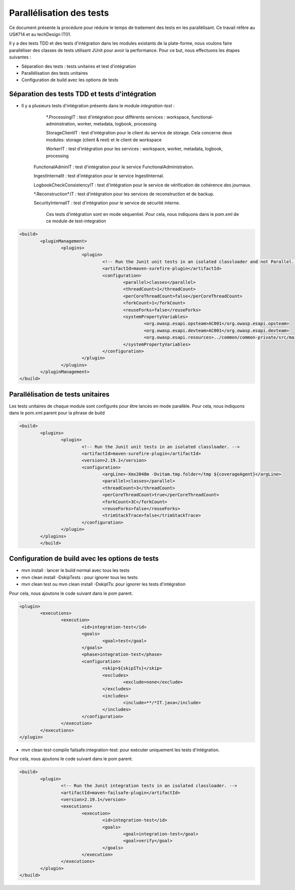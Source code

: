 #########################
Parallélisation des tests
#########################

Ce document présente la procédure pour réduire le temps de traitement des tests en 
les parallélisant. Ce travail réfère au US#714 et au techDesign IT01.


Il y a des tests TDD et des tests d'intégration dans les modules existants de la plate-forme, 
nous voulons faire paralléliser des classes de tests utilisant JUnit pour avoir la performance. 
Pour ce but, nous effectuons les étapes suivantes :

- Séparation des tests : tests unitaires et test d'intégration
- Parallélisation des tests unitaires 
- Configuration de build avec les options de tests     

Séparation des tests TDD et tests d'intégration
===============================================

- Il y a plusieurs tests d'intégration présents dans le module *integration-test* :
	*.ProcessingIT : test d'intégration pour différents services : workspace, functional-administration, 
	worker, metadata, logbook, processing
	
	StorageClientIT : test d'intégration pour le client du service de storage. Cela concerne deux modules:
	storage (client & rest) et le client de workspace 
	  
	WorkerIT : test d'intégration pour les services : workspace, worker, metadata, logbook, processing
   
   FunctionalAdminIT : test d'intégration pour le service FunctionalAdministration.
   
   IngestInternalIt : test d'intégration pour le service IngestInternal.
   
   LogbookCheckConsistencyIT : test d'intégration pour le service de vérification de cohérence des journaux.
   
   \*.Reconstruction\*.IT : test d'intégration pour les services de reconstruction et de backup.
   
   SecurityInternalIT : test d'intégration pour le service de sécurité interne.
   
	
	Ces tests d'intégration sont en mode séquentiel. Pour cela, nous indiquons dans le pom.xml de ce module de test-integration 
   
.. code-block:: xml

	<build>
		<pluginManagement>
			<plugins>
				<plugin>
					<!-- Run the Junit unit tests in an isolated classloader and not Parallel. -->
					<artifactId>maven-surefire-plugin</artifactId>
					<configuration>
						<parallel>classes</parallel>
						<threadCount>1</threadCount>
						<perCoreThreadCount>false</perCoreThreadCount>
						<forkCount>1</forkCount>
						<reuseForks>false</reuseForks>
						<systemPropertyVariables>
							<org.owasp.esapi.opsteam>AC001</org.owasp.esapi.opsteam>
							<org.owasp.esapi.devteam>AC001</org.owasp.esapi.devteam>
							<org.owasp.esapi.resources>../common/common-private/src/main/resources/esapi</org.owasp.esapi.resources>
						</systemPropertyVariables>
					</configuration>
				</plugin>
			</plugins>
		</pluginManagement>
	</build>	

Parallélisation de tests unitaires
==================================

Les tests unitaires de chaque module sont configurés pour être lancés en mode parallèle.
Pour cela, nous indiquons dans le pom.xml parent pour la phrase de build  

.. code-block:: xml

	<build>
		<plugins>
			<plugin>
				<!-- Run the Junit unit tests in an isolated classloader. -->
				<artifactId>maven-surefire-plugin</artifactId>
				<version>2.19.1</version>
				<configuration>
					<argLine>-Xmx2048m -Dvitam.tmp.folder=/tmp ${coverageAgent}</argLine>
					<parallel>classes</parallel>
					<threadCount>3</threadCount>
					<perCoreThreadCount>true</perCoreThreadCount>
					<forkCount>3C</forkCount>
					<reuseForks>false</reuseForks>
					<trimStackTrace>false</trimStackTrace>
				</configuration>
			</plugin>		
		</plugins>
		</build>
 

Configuration de build avec les options de tests
================================================

- mvn install : lancer le build normal avec tous les tests
 	
- mvn clean install -DskipTests : pour ignorer tous les tests:
	
- mvn clean test ou mvn clean install -DskipITs: pour ignorer les tests d'intégration

Pour cela, nous ajoutons le code suivant dans le pom parent.

.. code-block:: xml

	<plugin>
		<executions>
			<execution>
				<id>integration-test</id>
				<goals>
					<goal>test</goal>
				</goals>
				<phase>integration-test</phase>
				<configuration>
					<skip>${skipITs}</skip>
					<excludes>
						<exclude>none</exclude>
					</excludes>
					<includes>
						<include>**/*IT.java</include>
					</includes>
				</configuration>
			</execution>
		</executions>
	</plugin>


- mvn clean test-compile failsafe:integration-test: pour exécuter uniquement les tests d'intégration.

Pour cela, nous ajoutons le code suivant dans le pom parent.

.. code-block:: xml

	<build>
		<plugin>
			<!-- Run the Junit integration tests in an isolated classloader. -->
			<artifactId>maven-failsafe-plugin</artifactId>
			<version>2.19.1</version>
			<executions>
				<execution>
					<id>integration-test</id>
					<goals>
						<goal>integration-test</goal>
						<goal>verify</goal>
					</goals>
				</execution>
			</executions>
		</plugin>
	</build>

				